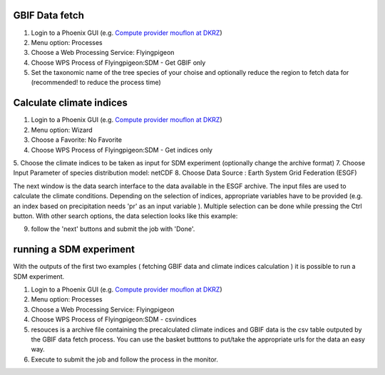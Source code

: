 GBIF Data fetch
...............

1. Login to a Phoenix GUI (e.g. `Compute provider mouflon at DKRZ <https://mouflon.dkrz.de/>`_)
2. Menu option: Processes
3. Choose a Web Processing Service: Flyingpigeon
4. Choose WPS Process of Flyingpigeon:SDM - Get GBIF only
5. Set the taxonomic name of the tree species of your choise and optionally reduce the region to fetch data for (recommended! to reduce the process time)



Calculate climate indices
.........................

1. Login to a Phoenix GUI (e.g. `Compute provider mouflon at DKRZ <https://mouflon.dkrz.de/>`_)
2. Menu option: Wizard
3. Choose a Favorite: No Favorite
4. Choose WPS Process of Flyingpigeon:SDM - Get indices only
5. Choose the climate indices to be taken as input for SDM experiment (optionally change the archive format)
7. Choose Input Parameter of species distribution model: netCDF
8. Choose Data Source : Earth System Grid Federation (ESGF)

The next window is the data search interface to the data available in the ESGF archive. The input files are used to calculate the climate conditions.
Depending on the selection of indices, appropriate variables have to be provided (e.g. an index based on precipitation needs 'pr' as an input variable ).
Multiple selection can be done while pressing the Ctrl button. With other search options, the data selection looks like this example:

.. image:: ../pics/sdm_esgfsearch.png

9. follow the 'next' buttons and submit the job with 'Done'.


running a SDM experiment
........................

With the outputs of the first two examples ( fetching GBIF data and climate indices calculation ) it is possible to run a SDM experiment.

1. Login to a Phoenix GUI (e.g. `Compute provider mouflon at DKRZ <https://mouflon.dkrz.de/>`_)
2. Menu option: Processes
3. Choose a Web Processing Service: Flyingpigeon
4. Choose WPS Process of Flyingpigeon:SDM - csvindices
5. resouces is a archive file containing the precalculated climate indices and GBIF data is the csv table outputed by the GBIF data fetch process.
   You can use the basket butttons to put/take the appropriate urls for the data an easy way.
6. Execute to submit the job and follow the process in the monitor.
